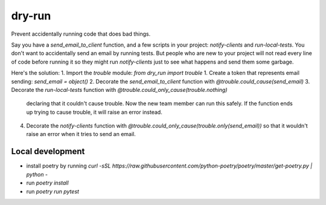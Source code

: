 dry-run
=======
Prevent accidentally running code that does bad things.

Say you have a `send_email_to_client` function, and a few scripts
in your project: `notify-clients` and `run-local-tests`. You don't
want to accidentally send an email by running tests. But people who
are new to your project will not read every line of code before
running it so they might run `notify-clients` just to see what
happens and send them some garbage.

Here's the solution:
1. Import the `trouble` module: `from dry_run import trouble`
1. Create a token that represents email sending: `send_email = object()`
2. Decorate the `send_email_to_client` function with `@trouble.could_cause(send_email)`
3. Decorate the `run-local-tests` function with `@trouble.could_only_cause(trouble.nothing)`
   declaring that it couldn't cause trouble. Now the new team member can run this
   safely. If the function ends up trying to cause trouble, it will raise an error
   instead.
4. Decorate the `notify-clients` function with `@trouble.could_only_cause(trouble.only(send_email))`
   so that it wouldn't raise an error when it tries to send an email.

Local development
-----------------
- install poetry by running `curl -sSL https://raw.githubusercontent.com/python-poetry/poetry/master/get-poetry.py | python -`
- run `poetry install`
- run `poetry run pytest`
